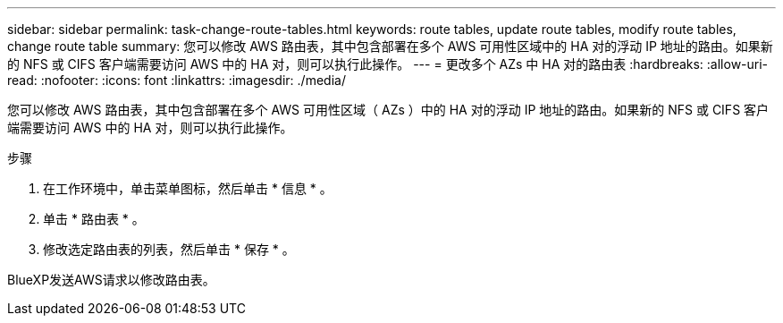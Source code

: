 ---
sidebar: sidebar 
permalink: task-change-route-tables.html 
keywords: route tables, update route tables, modify route tables, change route table 
summary: 您可以修改 AWS 路由表，其中包含部署在多个 AWS 可用性区域中的 HA 对的浮动 IP 地址的路由。如果新的 NFS 或 CIFS 客户端需要访问 AWS 中的 HA 对，则可以执行此操作。 
---
= 更改多个 AZs 中 HA 对的路由表
:hardbreaks:
:allow-uri-read: 
:nofooter: 
:icons: font
:linkattrs: 
:imagesdir: ./media/


[role="lead"]
您可以修改 AWS 路由表，其中包含部署在多个 AWS 可用性区域（ AZs ）中的 HA 对的浮动 IP 地址的路由。如果新的 NFS 或 CIFS 客户端需要访问 AWS 中的 HA 对，则可以执行此操作。

.步骤
. 在工作环境中，单击菜单图标，然后单击 * 信息 * 。
. 单击 * 路由表 * 。
. 修改选定路由表的列表，然后单击 * 保存 * 。


BlueXP发送AWS请求以修改路由表。
